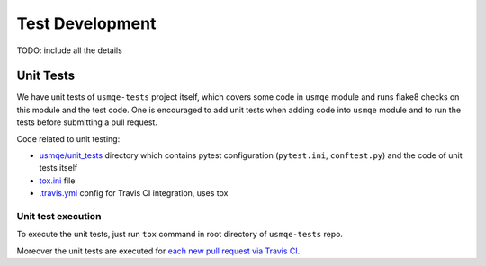 ==================
 Test Development
==================

.. image:: https://travis-ci.org/Tendrl/usmqe-tests.svg?branch=master
    :target: https://travis-ci.org/Tendrl/usmqe-tests

TODO: include all the details


Unit Tests
==========

We have unit tests of ``usmqe-tests`` project itself, which covers some code in
``usmqe`` module and runs flake8 checks on this module and the test code. One
is encouraged to add unit tests when adding code into ``usmqe`` module and to
run the tests before submitting a pull request.

Code related to unit testing:

* `usmqe/unit_tests`_ directory which contains pytest configuration
  (``pytest.ini``, ``conftest.py``) and the code of unit tests itself
* `tox.ini`_ file
* `.travis.yml`_ config for Travis CI integration, uses tox

Unit test execution
```````````````````

To execute the unit tests, just run ``tox`` command in root directory of
``usmqe-tests`` repo.

Moreover the unit tests are executed for `each new pull request via Travis
CI`_.


.. _`usmqe/unit_tests`: https://github.com/Tendrl/usmqe-tests/tree/master/usmqe/unit_tests
.. _`tox.ini`: https://github.com/Tendrl/usmqe-tests/blob/master/tox.ini
.. _`.travis.yml`: https://github.com/Tendrl/usmqe-tests/blob/master/.travis.yml
.. _`each new pull request via Travis CI`: https://travis-ci.org/Tendrl/usmqe-tests/pull_requests
